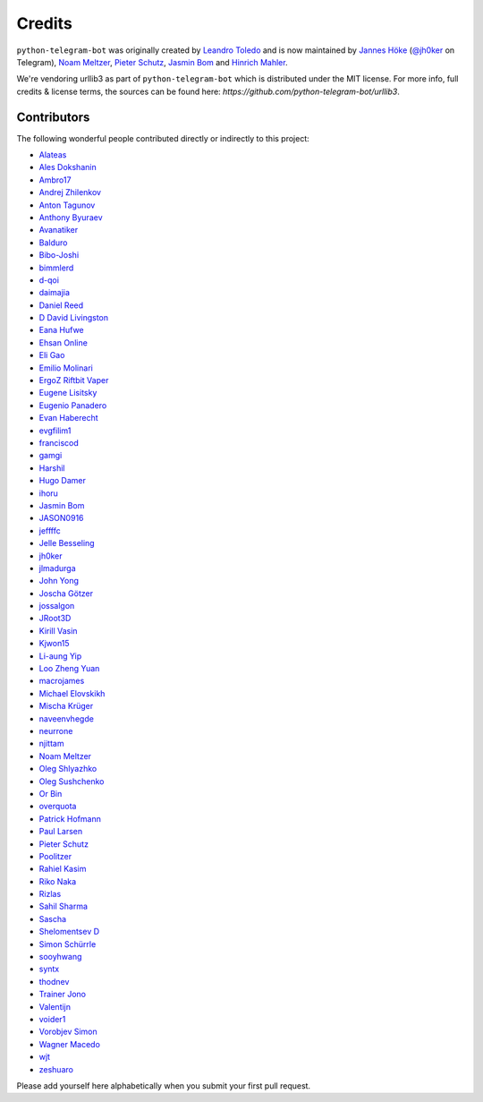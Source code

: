 Credits
=======

``python-telegram-bot`` was originally created by
`Leandro Toledo <https://github.com/leandrotoledo>`_ and is now maintained by
`Jannes Höke <https://github.com/jh0ker>`_ (`@jh0ker <https://t.me/jh0ker>`_ on Telegram),
`Noam Meltzer <https://github.com/tsnoam>`_, `Pieter Schutz <https://github.com/eldinnie>`_, `Jasmin Bom <https://github.com/jsmnbom>`_ and `Hinrich Mahler <https://github.com/Bibo-Joshi>`_.

We're vendoring urllib3 as part of ``python-telegram-bot`` which is distributed under the MIT
license. For more info, full credits & license terms, the sources can be found here:
`https://github.com/python-telegram-bot/urllib3`.

Contributors
------------

The following wonderful people contributed directly or indirectly to this project:

- `Alateas <https://github.com/alateas>`_
- `Ales Dokshanin <https://github.com/alesdokshanin>`_
- `Ambro17 <https://github.com/Ambro17>`_
- `Andrej Zhilenkov <https://github.com/Andrej730>`_
- `Anton Tagunov <https://github.com/anton-tagunov>`_
- `Anthony Byuraev <https://github.com/tohabyuraev>`_
- `Avanatiker <https://github.com/Avanatiker>`_
- `Balduro <https://github.com/Balduro>`_
- `Bibo-Joshi <https://github.com/Bibo-Joshi>`_
- `bimmlerd <https://github.com/bimmlerd>`_
- `d-qoi <https://github.com/d-qoi>`_
- `daimajia <https://github.com/daimajia>`_
- `Daniel Reed <https://github.com/nmlorg>`_
- `D David Livingston <https://github.com/daviddl9>`_
- `Eana Hufwe <https://github.com/blueset>`_
- `Ehsan Online <https://github.com/ehsanonline>`_
- `Eli Gao <https://github.com/eligao>`_
- `Emilio Molinari <https://github.com/xates>`_
- `ErgoZ Riftbit Vaper <https://github.com/ergoz>`_
- `Eugene Lisitsky <https://github.com/lisitsky>`_
- `Eugenio Panadero <https://github.com/azogue>`_
- `Evan Haberecht <https://github.com/habereet>`_
- `evgfilim1 <https://github.com/evgfilim1>`_
- `franciscod <https://github.com/franciscod>`_
- `gamgi <https://github.com/gamgi>`_
- `Harshil <https://github.com/harshil21>`_
- `Hugo Damer <https://github.com/HakimusGIT>`_
- `ihoru <https://github.com/ihoru>`_
- `Jasmin Bom <https://github.com/jsmnbom>`_
- `JASON0916 <https://github.com/JASON0916>`_
- `jeffffc <https://github.com/jeffffc>`_
- `Jelle Besseling <https://github.com/pingiun>`_
- `jh0ker <https://github.com/jh0ker>`_
- `jlmadurga <https://github.com/jlmadurga>`_
- `John Yong <https://github.com/whipermr5>`_
- `Joscha Götzer <https://github.com/Rostgnom>`_
- `jossalgon <https://github.com/jossalgon>`_
- `JRoot3D <https://github.com/JRoot3D>`_
- `Kirill Vasin <https://github.com/vasinkd>`_
- `Kjwon15 <https://github.com/kjwon15>`_
- `Li-aung Yip <https://github.com/LiaungYip>`_
- `Loo Zheng Yuan <https://github.com/loozhengyuan>`_
- `macrojames <https://github.com/macrojames>`_
- `Michael Elovskikh <https://github.com/wronglink>`_
- `Mischa Krüger <https://github.com/Makman2>`_
- `naveenvhegde <https://github.com/naveenvhegde>`_
- `neurrone <https://github.com/neurrone>`_
- `njittam <https://github.com/njittam>`_
- `Noam Meltzer <https://github.com/tsnoam>`_
- `Oleg Shlyazhko <https://github.com/ollmer>`_
- `Oleg Sushchenko <https://github.com/feuillemorte>`_
- `Or Bin <https://github.com/OrBin>`_
- `overquota <https://github.com/overquota>`_
- `Patrick Hofmann <https://github.com/PH89>`_
- `Paul Larsen <https://github.com/PaulSonOfLars>`_
- `Pieter Schutz <https://github.com/eldinnie>`_
- `Poolitzer <https://github.com/Poolitzer>`_
- `Rahiel Kasim <https://github.com/rahiel>`_
- `Riko Naka <https://github.com/rikonaka>`_
- `Rizlas <https://github.com/rizlas>`_
- `Sahil Sharma <https://github.com/sahilsharma811>`_
- `Sascha <https://github.com/saschalalala>`_
- `Shelomentsev D <https://github.com/shelomentsevd>`_
- `Simon Schürrle <https://github.com/SitiSchu>`_
- `sooyhwang <https://github.com/sooyhwang>`_
- `syntx <https://github.com/syntx>`_
- `thodnev <https://github.com/thodnev>`_
- `Trainer Jono <https://github.com/Tr-Jono>`_
- `Valentijn <https://github.com/Faalentijn>`_
- `voider1 <https://github.com/voider1>`_
- `Vorobjev Simon <https://github.com/simonvorobjev>`_
- `Wagner Macedo <https://github.com/wagnerluis1982>`_
- `wjt <https://github.com/wjt>`_
- `zeshuaro <https://github.com/zeshuaro>`_

Please add yourself here alphabetically when you submit your first pull request.

